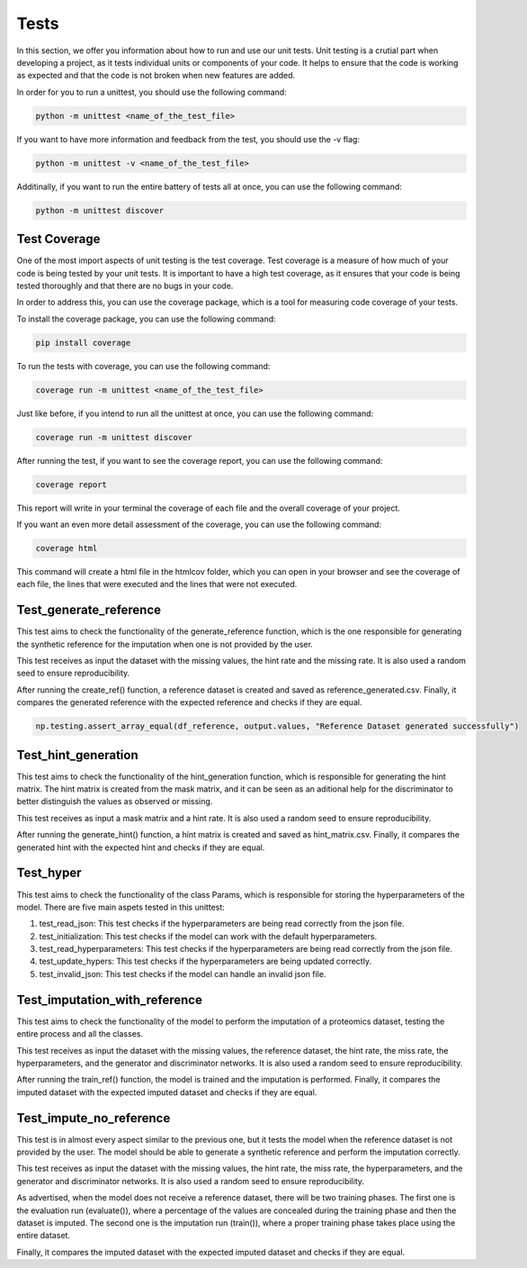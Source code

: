 Tests
=============

In this section, we offer you information about how to run and use our unit tests.
Unit testing is a crutial part when developing a project, as it tests individual units or components of your code. 
It helps to ensure that the code is working as expected and that the code is not broken when new features are added. 

In order for you to run a unittest, you should use the following command:

.. code-block:: bash

    python -m unittest <name_of_the_test_file>


If you want to have more information and feedback from the test, you should use the -v flag:

.. code-block:: bash

      python -m unittest -v <name_of_the_test_file>



Additinally, if you want to run the entire battery of tests all at once, you can use the following command:

.. code-block:: bash

    python -m unittest discover 


Test Coverage
----------------------

One of the most import aspects of unit testing is the test coverage.
Test coverage is a measure of how much of your code is being tested by your unit tests.
It is important to have a high test coverage, as it ensures that your code is being tested thoroughly and that there are no bugs in your code.

In order to address this, you can use the coverage package, which is a tool for measuring code coverage of your tests.

To install the coverage package, you can use the following command:

.. code-block:: bash

    pip install coverage

To run the tests with coverage, you can use the following command:

.. code-block:: bash

    coverage run -m unittest <name_of_the_test_file>

Just like before, if you intend to run all the unittest at once, you can use the following command:

.. code-block:: bash

    coverage run -m unittest discover

After running the test, if you want to see the coverage report, you can use the following command:

.. code-block:: bash

    coverage report

This report will write in your terminal the coverage of each file and the overall coverage of your project.

If you want an even more detail assessment of the coverage, you can use the following command:

.. code-block:: bash

    coverage html

This command will create a html file in the htmlcov folder, which you can open in your browser and see the coverage of each file,
the lines that were executed and the lines that were not executed.

Test_generate_reference
--------------------------------------

This test aims to check the functionality of the generate_reference function, 
which is the one responsible for generating the synthetic reference for the imputation when one is not provided by the user.

This test receives as input the dataset with the missing values, the hint rate and the missing rate.
It is also used a random seed to ensure reproducibility.

After running the create_ref() function, a reference dataset is created and saved as reference_generated.csv.
Finally, it compares the generated reference with the expected reference and checks if they are equal.

.. code-block:: python

    np.testing.assert_array_equal(df_reference, output.values, "Reference Dataset generated successfully")


Test_hint_generation 
-----------------------------------

This test aims to check the functionality of the hint_generation function, 
which is responsible for generating the hint matrix. The hint matrix is created from the mask matrix, 
and it can be seen as an aditional help for the discriminator to better distinguish the values as observed or missing.


This test receives as input a mask matrix and a hint rate.
It is also used a random seed to ensure reproducibility.

After running the generate_hint() function, a hint matrix is created and saved as hint_matrix.csv.
Finally, it compares the generated hint with the expected hint and checks if they are equal.


Test_hyper
------------------------
This test aims to check the functionality of the class Params, which is responsible for storing the hyperparameters of the model.
There are five main aspets tested in this unittest:
 
1. test_read_json: This test checks if the hyperparameters are being read correctly from the json file.
2. test_initialization: This test checks if the model can work with the default hyperparameters.
3. test_read_hyperparameters: This test checks if the hyperparameters are being read correctly from the json file.
4. test_update_hypers: This test checks if the hyperparameters are being updated correctly.
5. test_invalid_json: This test checks if the model can handle an invalid json file.

Test_imputation_with_reference 
--------------------------------

This test aims to check the functionality of the model to perform the imputation of a proteomics dataset, 
testing the entire process and all the classes.

This test receives as input the dataset with the missing values, the reference dataset, the hint rate, the miss rate, the hyperparameters, 
and the generator and discriminator networks.
It is also used a random seed to ensure reproducibility.

After running the train_ref() function, the model is trained and the imputation is performed.
Finally, it compares the imputed dataset with the expected imputed dataset and checks if they are equal.

Test_impute_no_reference 
------------------------------

This test is in almost every aspect similar to the previous one, but it tests the model when the reference dataset is not provided by the user.
The model should be able to generate a synthetic reference and perform the imputation correctly.

This test receives as input the dataset with the missing values, the hint rate, the miss rate, the hyperparameters,
and the generator and discriminator networks.
It is also used a random seed to ensure reproducibility.

As advertised, when the model does not receive a reference dataset, there will be two training phases.
The first one is the evaluation run (evaluate()), where a percentage of the values are concealed during the training phase and then the dataset is imputed.
The second one is the imputation run (train()), where a proper training phase takes place using the entire dataset.

Finally, it compares the imputed dataset with the expected imputed dataset and checks if they are equal.



